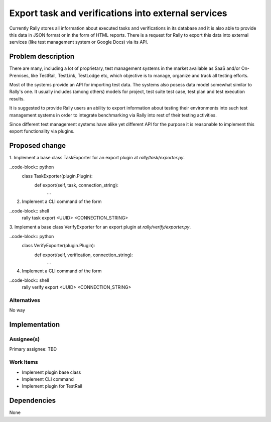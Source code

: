 ..
 This work is licensed under a Creative Commons Attribution 3.0 Unported
 License.

 http://creativecommons.org/licenses/by/3.0/legalcode

..
 This template should be in ReSTructured text. The filename in the git
 repository should match the launchpad URL, for example a URL of
 https://blueprints.launchpad.net/heat/+spec/awesome-thing should be named
 awesome-thing.rst .  Please do not delete any of the sections in this
 template.  If you have nothing to say for a whole section, just write: None
 For help with syntax, see http://sphinx-doc.org/rest.html
 To test out your formatting, see http://www.tele3.cz/jbar/rest/rest.html


====================================================
Export task and verifications into external services
====================================================

Currently Rally stores all information about executed tasks and verifications
in its database and it is also able to provide this data in JSON format or
in the form of HTML reports. There is a request for Rally to export this data
into external services (like test management system or Google Docs)
via its API.

Problem description
===================

There are many, including a lot of proprietary, test management systems
in the market available as SaaS and/or On-Premises, like TestRail, TestLink,
TestLodge etc, which objective is to manage, organize and track all testing
efforts.

Most of the systems provide an API for importing test data. The systems also
posess data model somewhat similar to Rally's one.
It usually includes (among others) models for project, test suite test case,
test plan and test execution results.

It is suggested to provide Rally users an ability to export information about
testing their environments into such test management systems in order
to integrate benchmarking via Rally into rest of their testing activities.

Since different test management systems have alike yet different API
for the purpose it is reasonable to implement this export functionality via
plugins.

Proposed change
===============

1. Implement a base class TaskExporter for an export plugin at
*rally/task/exporter.py*.

..code-block:: python
    class TaskExporter(plugin.Plugin):
        def export(self, task, connection_string):
            ...

2. Implement a CLI command of the form

..code-block:: shell
    rally task export <UUID> <CONNECTION_STRING>

3. Implement a base class VerifyExporter for an export plugin at
*rally/verify/exporter.py*.

..code-block:: python
    class VerifyExporter(plugin.Plugin):
        def export(self, verification, connection_string):
            ...

4. Implement a CLI command of the form

..code-block:: shell
    rally verify export <UUID> <CONNECTION_STRING>

Alternatives
------------

No way


Implementation
==============

Assignee(s)
-----------

Primary assignee:
TBD

Work Items
----------

- Implement plugin base class

- Implement CLI command

- Implement plugin for TestRail

Dependencies
============

None
